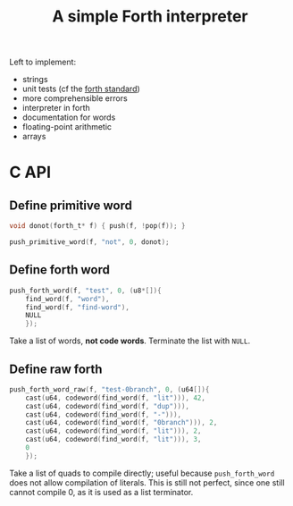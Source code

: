 #+title: A simple Forth interpreter

Left to implement:
- strings
- unit tests (cf the [[https://forth-standard.org/standard/testsuite][forth standard]])
- more comprehensible errors
- interpreter in forth
- documentation for words
- floating-point arithmetic
- arrays

* C API
** Define primitive word
#+begin_src c
  void donot(forth_t* f) { push(f, !pop(f)); }
#+end_src
#+begin_src c
  push_primitive_word(f, "not", 0, donot);
#+end_src
** Define forth word
#+begin_src c
  push_forth_word(f, "test", 0, (u8*[]){
	  find_word(f, "word"),
	  find_word(f, "find-word"),
	  NULL
      });
#+end_src
Take a list of words, *not code words*. Terminate the list with
~NULL~.
** Define raw forth
#+begin_src c
  push_forth_word_raw(f, "test-0branch", 0, (u64[]){
	  cast(u64, codeword(find_word(f, "lit"))), 42,
	  cast(u64, codeword(find_word(f, "dup"))),
	  cast(u64, codeword(find_word(f, "-"))),
	  cast(u64, codeword(find_word(f, "0branch"))), 2,
	  cast(u64, codeword(find_word(f, "lit"))), 2,
	  cast(u64, codeword(find_word(f, "lit"))), 3,
	  0
      });
#+end_src
Take a list of quads to compile directly; useful because
~push_forth_word~ does not allow compilation of literals. This is
still not perfect, since one still cannot compile 0, as it is used as
a list terminator.
